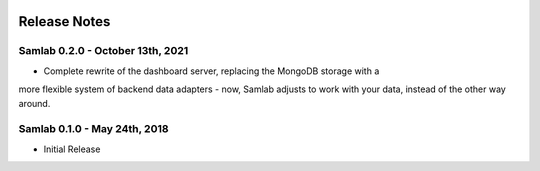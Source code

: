 .. image:: ../artwork/samlab.png
  :width: 200px
  :align: right

.. _release-notes:

Release Notes
=============

Samlab 0.2.0 - October 13th, 2021
---------------------------------

* Complete rewrite of the dashboard server, replacing the MongoDB storage with a
more flexible system of backend data adapters - now, Samlab adjusts to work with
your data, instead of the other way around.

Samlab 0.1.0 - May 24th, 2018
-----------------------------

* Initial Release
